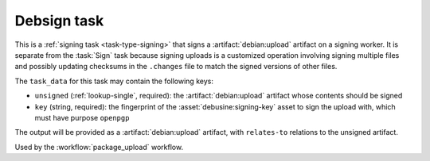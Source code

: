 .. task:: Debsign

Debsign task
------------

This is a :ref:`signing task <task-type-signing>` that signs a
:artifact:`debian:upload` artifact on a signing worker.  It is separate from
the :task:`Sign` task because signing uploads is a customized operation
involving signing multiple files and possibly updating checksums in the
``.changes`` file to match the signed versions of other files.

The ``task_data`` for this task may contain the following keys:

* ``unsigned`` (:ref:`lookup-single`, required): the
  :artifact:`debian:upload` artifact whose contents should be signed
* ``key`` (string, required): the fingerprint of the
  :asset:`debusine:signing-key` asset to sign the upload with, which must
  have purpose ``openpgp``

The output will be provided as a :artifact:`debian:upload` artifact, with
``relates-to`` relations to the unsigned artifact.

Used by the :workflow:`package_upload` workflow.

